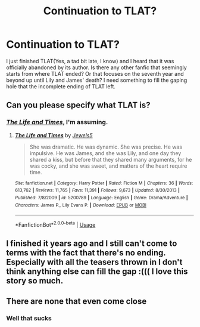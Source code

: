 #+TITLE: Continuation to TLAT?

* Continuation to TLAT?
:PROPERTIES:
:Author: Saphiryuz
:Score: 7
:DateUnix: 1591533652.0
:DateShort: 2020-Jun-07
:FlairText: Recommendation
:END:
I just finished TLAT(Yes, a tad bit late, I know) and I heard that it was officially abandoned by its author. Is there any other fanfic that seemingly starts from where TLAT ended? Or that focuses on the seventh year and beyond up until Lily and James' death? I need something to fill the gaping hole that the incomplete ending of TLAT left.


** Can you please specify what TLAT is?
:PROPERTIES:
:Score: 2
:DateUnix: 1591533991.0
:DateShort: 2020-Jun-07
:END:

*** [[https://www.fanfiction.net/s/5200789/1/The-Life-and-Times][/The Life and Times/]], I'm assuming.
:PROPERTIES:
:Author: Vercalos
:Score: 2
:DateUnix: 1591534852.0
:DateShort: 2020-Jun-07
:END:

**** [[https://www.fanfiction.net/s/5200789/1/][*/The Life and Times/*]] by [[https://www.fanfiction.net/u/376071/Jewels5][/Jewels5/]]

#+begin_quote
  She was dramatic. He was dynamic. She was precise. He was impulsive. He was James, and she was Lily, and one day they shared a kiss, but before that they shared many arguments, for he was cocky, and she was sweet, and matters of the heart require time.
#+end_quote

^{/Site/:} ^{fanfiction.net} ^{*|*} ^{/Category/:} ^{Harry} ^{Potter} ^{*|*} ^{/Rated/:} ^{Fiction} ^{M} ^{*|*} ^{/Chapters/:} ^{36} ^{*|*} ^{/Words/:} ^{613,762} ^{*|*} ^{/Reviews/:} ^{11,765} ^{*|*} ^{/Favs/:} ^{11,391} ^{*|*} ^{/Follows/:} ^{9,673} ^{*|*} ^{/Updated/:} ^{8/30/2013} ^{*|*} ^{/Published/:} ^{7/8/2009} ^{*|*} ^{/id/:} ^{5200789} ^{*|*} ^{/Language/:} ^{English} ^{*|*} ^{/Genre/:} ^{Drama/Adventure} ^{*|*} ^{/Characters/:} ^{James} ^{P.,} ^{Lily} ^{Evans} ^{P.} ^{*|*} ^{/Download/:} ^{[[http://www.ff2ebook.com/old/ffn-bot/index.php?id=5200789&source=ff&filetype=epub][EPUB]]} ^{or} ^{[[http://www.ff2ebook.com/old/ffn-bot/index.php?id=5200789&source=ff&filetype=mobi][MOBI]]}

--------------

*FanfictionBot*^{2.0.0-beta} | [[https://github.com/tusing/reddit-ffn-bot/wiki/Usage][Usage]]
:PROPERTIES:
:Author: FanfictionBot
:Score: 0
:DateUnix: 1591534897.0
:DateShort: 2020-Jun-07
:END:


** I finished it years ago and I still can't come to terms with the fact that there's no ending. Especially with all the teasers thrown in I don't think anything else can fill the gap :((( I love this story so much.
:PROPERTIES:
:Author: quaffleandsnitch
:Score: 1
:DateUnix: 1592595691.0
:DateShort: 2020-Jun-20
:END:


** There are none that even come close
:PROPERTIES:
:Author: pikarikapika
:Score: 1
:DateUnix: 1591543846.0
:DateShort: 2020-Jun-07
:END:

*** Well that sucks
:PROPERTIES:
:Author: Saphiryuz
:Score: 2
:DateUnix: 1591546933.0
:DateShort: 2020-Jun-07
:END:
